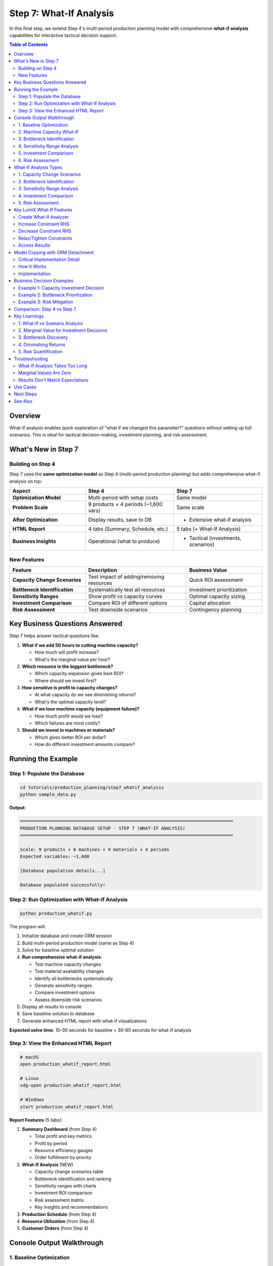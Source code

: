 Step 7: What-If Analysis
========================

In this final step, we extend Step 4's multi-period production planning model with comprehensive **what-if analysis** capabilities for interactive tactical decision support.

.. contents:: Table of Contents
   :local:
   :depth: 2

Overview
--------

What-if analysis enables quick exploration of "what if we changed this parameter?" questions without setting up full scenarios. This is ideal for tactical decision-making, investment planning, and risk assessment.

What's New in Step 7
--------------------

Building on Step 4
~~~~~~~~~~~~~~~~~~

Step 7 uses the **same optimization model** as Step 4 (multi-period production planning) but adds comprehensive what-if analysis on top:

.. list-table::
   :header-rows: 1
   :widths: 30 35 35

   * - Aspect
     - Step 4
     - Step 7
   * - **Optimization Model**
     - Multi-period with setup costs
     - Same model
   * - **Problem Scale**
     - 9 products × 4 periods (~1,600 vars)
     - Same scale
   * - **After Optimization**
     - Display results, save to DB
     - + Extensive what-if analysis
   * - **HTML Report**
     - 4 tabs (Summary, Schedule, etc.)
     - 5 tabs (+ What-If Analysis)
   * - **Business Insights**
     - Operational (what to produce)
     - + Tactical (investments, scenarios)

New Features
~~~~~~~~~~~~

.. list-table::
   :header-rows: 1
   :widths: 30 40 30

   * - Feature
     - Description
     - Business Value
   * - **Capacity Change Scenarios**
     - Test impact of adding/removing resources
     - Quick ROI assessment
   * - **Bottleneck Identification**
     - Systematically test all resources
     - Investment prioritization
   * - **Sensitivity Ranges**
     - Show profit vs capacity curves
     - Optimal capacity sizing
   * - **Investment Comparison**
     - Compare ROI of different options
     - Capital allocation
   * - **Risk Assessment**
     - Test downside scenarios
     - Contingency planning

Key Business Questions Answered
--------------------------------

Step 7 helps answer tactical questions like:

1. **What if we add 50 hours to cutting machine capacity?**

   - How much will profit increase?
   - What's the marginal value per hour?

2. **Which resource is the biggest bottleneck?**

   - Which capacity expansion gives best ROI?
   - Where should we invest first?

3. **How sensitive is profit to capacity changes?**

   - At what capacity do we see diminishing returns?
   - What's the optimal capacity level?

4. **What if we lose machine capacity (equipment failure)?**

   - How much profit would we lose?
   - Which failures are most costly?

5. **Should we invest in machines or materials?**

   - Which gives better ROI per dollar?
   - How do different investment amounts compare?

Running the Example
-------------------

Step 1: Populate the Database
~~~~~~~~~~~~~~~~~~~~~~~~~~~~~~

.. code-block:: bash

   cd tutorials/production_planning/step7_whatif_analysis
   python sample_data.py

**Output:**

.. code-block:: text

   ================================================================================
   PRODUCTION PLANNING DATABASE SETUP - STEP 7 (WHAT-IF ANALYSIS)
   ================================================================================

   Scale: 9 products × 6 machines × 9 materials × 4 periods
   Expected variables: ~1,600

   [Database population details...]

   Database populated successfully!

Step 2: Run Optimization with What-If Analysis
~~~~~~~~~~~~~~~~~~~~~~~~~~~~~~~~~~~~~~~~~~~~~~~

.. code-block:: bash

   python production_whatif.py

The program will:

1. Initialize database and create ORM session
2. Build multi-period production model (same as Step 4)
3. Solve for baseline optimal solution
4. **Run comprehensive what-if analysis**:

   - Test machine capacity changes
   - Test material availability changes
   - Identify all bottlenecks systematically
   - Generate sensitivity ranges
   - Compare investment options
   - Assess downside risk scenarios

5. Display all results to console
6. Save baseline solution to database
7. Generate enhanced HTML report with what-if visualizations

**Expected solve time**: 10-30 seconds for baseline + 30-60 seconds for what-if analysis

Step 3: View the Enhanced HTML Report
~~~~~~~~~~~~~~~~~~~~~~~~~~~~~~~~~~~~~~

.. code-block:: bash

   # macOS
   open production_whatif_report.html

   # Linux
   xdg-open production_whatif_report.html

   # Windows
   start production_whatif_report.html

**Report Features** (5 tabs):

1. **Summary Dashboard** (from Step 4)

   - Total profit and key metrics
   - Profit by period
   - Resource efficiency gauges
   - Order fulfillment by priority

2. **What-If Analysis** (NEW)

   - Capacity change scenarios table
   - Bottleneck identification and ranking
   - Sensitivity ranges with charts
   - Investment ROI comparison
   - Risk assessment matrix
   - Key insights and recommendations

3. **Production Schedule** (from Step 4)
4. **Resource Utilization** (from Step 4)
5. **Customer Orders** (from Step 4)

Console Output Walkthrough
--------------------------

1. Baseline Optimization
~~~~~~~~~~~~~~~~~~~~~~~~

.. code-block:: text

   ================================================================================
   LumiX Tutorial: Production Planning - Step 7 (WHAT-IF ANALYSIS)
   ================================================================================

   Building large-scale multi-period production model (ORM)...
     Scale: 9 products × 4 periods

   Solving baseline model with ortools...

   ================================================================================
   MULTI-PERIOD PRODUCTION PLAN (BASELINE)
   ================================================================================
   Status: optimal
   Total Objective Value: $45,234.56

   Week 1:
   --------------------------------------------------------------------------------
   Product              Production      Inventory       Profit Contrib
   --------------------------------------------------------------------------------
   Chair                50.00           0.00            $2,250.00
   Table                25.00           5.00            $3,000.00
   ...

2. Machine Capacity What-If
~~~~~~~~~~~~~~~~~~~~~~~~~~~

.. code-block:: text

   --------------------------------------------------------------------------------
   1. MACHINE CAPACITY WHAT-IF SCENARIOS
   --------------------------------------------------------------------------------

   What if we add 50 hours to Cutting Machine in Week 1?
     Original Profit:  $45,234.56
     New Profit:       $45,734.56
     Change:           $500.00 (+1.11%)
     Marginal Value:   $10.00 per hour

   Interpretation: Adding 50 hours of cutting machine capacity would increase
   profit by $500, yielding $10 per hour marginal value.

3. Bottleneck Identification
~~~~~~~~~~~~~~~~~~~~~~~~~~~~~

.. code-block:: text

   --------------------------------------------------------------------------------
   3. BOTTLENECK IDENTIFICATION
   --------------------------------------------------------------------------------

   Testing impact of adding 10 units to each resource constraint...

   Resource                                 Marginal Value       Priority
   --------------------------------------------------------------------------------
   Cutting Machine (Week 1)                 $10.00              HIGH
   Assembly Station (Week 1)                $5.50               HIGH
   Wood (Week 1)                            $3.25               MEDIUM
   Finishing Station (Week 2)               $2.10               MEDIUM
   Metal (Week 1)                           $0.00               LOW
   ...

   Top bottleneck: Cutting Machine (Week 1) with $10/unit marginal value
   Recommendation: Prioritize expanding cutting machine capacity

4. Sensitivity Range Analysis
~~~~~~~~~~~~~~~~~~~~~~~~~~~~~~

.. code-block:: text

   --------------------------------------------------------------------------------
   4. SENSITIVITY RANGE ANALYSIS
   --------------------------------------------------------------------------------

   Analyzing sensitivity: Cutting Machine capacity in Week 1
   Range: 100 - 250 hours (baseline: 160)

   Capacity (hrs)       Profit               vs Baseline
   --------------------------------------------------------------------------------
   100                  $42,234.56           -6.64%
   120                  $43,434.56           -3.98%
   140                  $44,334.56           -1.99%
   160                  $45,234.56           +0.00% (baseline)
   180                  $46,034.56           +1.77%
   200                  $46,734.56           +3.32%
   220                  $47,234.56           +4.42%
   240                  $47,534.56           +5.08%

   Observation: Linear increase up to 200 hours, then diminishing returns

5. Investment Comparison
~~~~~~~~~~~~~~~~~~~~~~~~

.. code-block:: text

   --------------------------------------------------------------------------------
   5. INVESTMENT COMPARISON
   --------------------------------------------------------------------------------

   Comparing different capacity expansion options:

   Investment Option                                  Profit Increase      ROI/Unit
   --------------------------------------------------------------------------------
   Cutting Machine +50hrs (Week 1)                    $500.00             $10.00
   Cutting Machine +100hrs (Week 1)                   $900.00             $9.00
   Assembly Station +50hrs (Week 1)                   $275.00             $5.50
   Wood +100 units (Week 1)                           $325.00             $3.25
   Wood +200 units (Week 1)                           $550.00             $2.75

   --------------------------------------------------------------------------------
   INVESTMENT RECOMMENDATION
   --------------------------------------------------------------------------------

   Best Investment Option:
     Cutting Machine +50hrs (Week 1)
     Profit Impact: $500.00
     ROI: $10.00 per unit

   If cost per hour < $10, this investment is profitable.

6. Risk Assessment
~~~~~~~~~~~~~~~~~~

.. code-block:: text

   --------------------------------------------------------------------------------
   6. RISK ASSESSMENT (Downside Scenarios)
   --------------------------------------------------------------------------------

   What if Cutting Machine loses 50 hours in Week 1 (equipment failure)?
     Original Profit:  $45,234.56
     New Profit:       $44,734.56
     Loss:             -$500.00 (-1.11%)
     ⚠ Risk: Equipment failure would cost $500.00

   What if Wood supply decreases by 20% in Week 1?
     Original Profit:  $45,234.56
     New Profit:       $44,584.56
     Loss:             -$650.00 (-1.44%)
     ⚠ Supply Risk: 20% shortage would cost $650.00

   Recommendation: Prepare contingency plans for cutting machine backup
   and wood supply diversification.

What-If Analysis Types
----------------------

1. Capacity Change Scenarios
~~~~~~~~~~~~~~~~~~~~~~~~~~~~~

Quick assessment of resource changes:

.. code-block:: python

   from lumix import LXWhatIfAnalyzer

   # Create analyzer
   whatif = LXWhatIfAnalyzer(model, optimizer, baseline_solution=baseline)

   # Add 50 hours to machine capacity
   result = whatif.increase_constraint_rhs("machine_1_period_1", by=50)
   print(f"Profit increase: ${result.delta_objective:,.2f}")

   # Increase material by 100 units
   result = whatif.increase_constraint_rhs("material_3_period_1", by=100)

**Use Cases:**

- Quick tactical decisions (should we add overtime?)
- ROI analysis (is capacity expansion worth it?)
- Resource reallocation (move resources between periods?)

2. Bottleneck Identification
~~~~~~~~~~~~~~~~~~~~~~~~~~~~~

Systematically test all constraints to find bottlenecks:

.. code-block:: python

   # Test adding 10 units to every resource
   test_amount = 10.0
   improvements = []

   for machine in machines:
       for period in periods:
           constraint_name = f"machine_{machine.id}_period_{period.id}"
           result = whatif.increase_constraint_rhs(constraint_name, by=test_amount)
           marginal_value = result.delta_objective / test_amount
           improvements.append((constraint_name, marginal_value))

   # Sort by marginal value
   bottlenecks = sorted(improvements, key=lambda x: x[1], reverse=True)

**Use Cases:**

- Investment prioritization (which capacity to expand first?)
- Process improvement (where to focus efforts?)
- Capacity planning (long-term expansion strategy)

3. Sensitivity Range Analysis
~~~~~~~~~~~~~~~~~~~~~~~~~~~~~~

Analyze how profit varies across range of capacity values:

.. code-block:: python

   # Test multiple capacity levels
   capacity_values = [100, 120, 140, 160, 180, 200, 220, 240]

   for capacity in capacity_values:
       result = whatif.increase_constraint_rhs("machine_1_period_1", to=capacity)
       print(f"Capacity: {capacity}, Profit: ${result.new_objective:,.2f}")

**Use Cases:**

- Optimal capacity sizing (where are diminishing returns?)
- Understanding profit elasticity
- Budget allocation (how much capacity is enough?)

4. Investment Comparison
~~~~~~~~~~~~~~~~~~~~~~~~

Compare ROI of different capacity investments:

.. code-block:: python

   investment_options = [
       ("machine_1", 50, "Cutting Machine +50hrs"),
       ("machine_1", 100, "Cutting Machine +100hrs"),
       ("material_1", 100, "Wood +100 units"),
   ]

   for constraint, amount, description in investment_options:
       result = whatif.increase_constraint_rhs(constraint, by=amount)
       roi_per_unit = result.delta_objective / amount
       print(f"{description}: ROI = ${roi_per_unit:.2f}/unit")

**Use Cases:**

- Capital budgeting (limited investment budget)
- Trade-off analysis (machines vs materials vs labor)
- Strategic planning (multi-year investment roadmap)

5. Risk Assessment
~~~~~~~~~~~~~~~~~~

Test downside scenarios (capacity reduction):

.. code-block:: python

   # Equipment failure scenario
   result = whatif.decrease_constraint_rhs("machine_1_period_1", by=50)
   print(f"Equipment failure would cost: ${abs(result.delta_objective):,.2f}")

   # Supply chain disruption
   result = whatif.tighten_constraint("material_3_period_1", by_percent=0.2)
   print(f"20% supply shortage would cost: ${abs(result.delta_objective):,.2f}")

**Use Cases:**

- Contingency planning (what if equipment fails?)
- Risk quantification (how much would disruption cost?)
- Mitigation priorities (which risks to address first?)

Key LumiX What-If Features
--------------------------

Create What-If Analyzer
~~~~~~~~~~~~~~~~~~~~~~~

.. code-block:: python

   from lumix import LXWhatIfAnalyzer

   # Create analyzer with model and optimizer
   whatif = LXWhatIfAnalyzer(model, optimizer, baseline_solution=baseline)

   # Get baseline (cached automatically)
   baseline = whatif.get_baseline_solution()

Increase Constraint RHS
~~~~~~~~~~~~~~~~~~~~~~~

.. code-block:: python

   # Add 50 units
   result = whatif.increase_constraint_rhs("capacity_labor", by=50)

   # Set to specific value
   result = whatif.increase_constraint_rhs("capacity_labor", to=1500)

   # Increase by percentage
   result = whatif.increase_constraint_rhs("capacity_labor", by_percent=0.2)

Decrease Constraint RHS
~~~~~~~~~~~~~~~~~~~~~~~~

.. code-block:: python

   # Subtract 50 units
   result = whatif.decrease_constraint_rhs("capacity_machine", by=50)

   # Decrease by percentage
   result = whatif.decrease_constraint_rhs("capacity_machine", by_percent=0.15)

Relax/Tighten Constraints
~~~~~~~~~~~~~~~~~~~~~~~~~~

.. code-block:: python

   # Make constraint less restrictive
   result = whatif.relax_constraint("capacity", by=100)

   # Make constraint more restrictive
   result = whatif.tighten_constraint("capacity", by_percent=0.2)

Access Results
~~~~~~~~~~~~~~

.. code-block:: python

   result.description           # Description of change
   result.original_objective    # Baseline profit
   result.new_objective        # New profit after change
   result.delta_objective      # Change in profit
   result.delta_percentage     # Percentage change
   result.original_solution    # Baseline solution
   result.new_solution         # New solution

Model Copying with ORM Detachment
----------------------------------

Critical Implementation Detail
~~~~~~~~~~~~~~~~~~~~~~~~~~~~~~

What-if analysis requires **copying the model** to apply changes without affecting the original. When using ORM (SQLAlchemy/Django), this presents a challenge:

**Problem**: ORM objects are bound to database sessions and cannot be pickled/deep copied directly.

**Solution**: LumiX implements an **ORM detachment strategy** in ``__deepcopy__`` methods:

.. code-block:: python

   from copy import deepcopy

   # This works even with ORM data!
   modified_model = deepcopy(model)

How It Works
~~~~~~~~~~~~

1. **Detect ORM Objects**: Check for SQLAlchemy (``_sa_instance_state``) or Django (``_state``, ``_meta``) markers

2. **Materialize Data**: Force-load lazy relationships before copying

3. **Detach from Session**: Create plain Python objects with same attributes

4. **Handle Lambda Closures**: Inspect function closures for captured ORM objects and detach them

5. **Deep Copy**: Use standard ``deepcopy`` with detached objects

Implementation
~~~~~~~~~~~~~~

The strategy is implemented in:

- ``lumix.utils.copy_utils``: Utility functions for ORM detachment
- ``LXModel.__deepcopy__``: Model-level copying
- ``LXVariable.__deepcopy__``: Variable-level copying with closure handling
- ``LXConstraint.__deepcopy__``: Constraint-level copying

Example:

.. code-block:: python

   from lumix.utils.copy_utils import detach_orm_object

   # Detach single ORM object
   product = session.query(Product).first()
   detached = detach_orm_object(product)
   # Now safe to pickle/deepcopy

   # Automatically handled in model copying
   modified_model = deepcopy(model)  # Works with ORM data

For complete details, see :doc:`/user-guide/utils/model-copying`.

Business Decision Examples
--------------------------

Example 1: Capacity Investment Decision
~~~~~~~~~~~~~~~~~~~~~~~~~~~~~~~~~~~~~~~

.. code-block:: python

   # Test capacity increase
   result = whatif.increase_constraint_rhs("machine_1_period_1", by=50)

   # Decision logic
   cost_per_hour = 100.0  # Equipment rental cost
   total_cost = cost_per_hour * 50
   roi = result.delta_objective - total_cost

   if roi > 0:
       print(f"✓ INVEST: ROI = ${roi:,.2f}")
       print(f"  Payback: {total_cost / result.delta_objective:.1f} periods")
   else:
       print(f"✗ DON'T INVEST: Loss = ${abs(roi):,.2f}")

Example 2: Bottleneck Prioritization
~~~~~~~~~~~~~~~~~~~~~~~~~~~~~~~~~~~~~

.. code-block:: python

   # Find top bottleneck
   bottlenecks = sorted(
       [(name, marginal_value) for name, marginal_value in all_constraints],
       key=lambda x: x[1],
       reverse=True
   )

   top_bottleneck = bottlenecks[0]
   print(f"Priority 1: {top_bottleneck[0]}")
   print(f"  Marginal Value: ${top_bottleneck[1]:.2f}/unit")
   print(f"  Action: Expand this resource first")

Example 3: Risk Mitigation
~~~~~~~~~~~~~~~~~~~~~~~~~~~

.. code-block:: python

   # Test equipment failure scenario
   result = whatif.decrease_constraint_rhs("machine_1_period_1", by=50)

   expected_loss = abs(result.delta_objective)
   insurance_cost = 200.0  # Annual insurance premium

   if insurance_cost < expected_loss:
       print(f"✓ BUY INSURANCE: Net benefit = ${expected_loss - insurance_cost:.2f}")
   else:
       print(f"✗ SELF-INSURE: Insurance too expensive")

Comparison: Step 4 vs Step 7
-----------------------------

.. list-table::
   :header-rows: 1
   :widths: 30 35 35

   * - Aspect
     - Step 4
     - Step 7
   * - **Problem Type**
     - Multi-period production planning
     - Same
   * - **Optimization**
     - Solve once, display results
     - Solve + extensive what-if
   * - **Analysis Time**
     - 10-30 seconds
     - 10-30s baseline + 30-60s what-if
   * - **Console Output**
     - Production plan
     - + What-if scenarios, bottlenecks, ROI
   * - **HTML Report**
     - 4 tabs
     - 5 tabs (+ What-If Analysis)
   * - **Business Value**
     - Operational plan
     - + Tactical decisions, investments
   * - **Use Case**
     - What to produce
     - + Where to invest, what-if questions
   * - **Time Horizon**
     - Weekly execution
     - Weekly + tactical planning

Key Learnings
-------------

1. What-If vs Scenario Analysis
~~~~~~~~~~~~~~~~~~~~~~~~~~~~~~~~

**What-If Analysis** (Step 7):

- Quick tactical changes
- Single parameter at a time
- Interactive exploration
- Minutes to hours decisions
- ROI-focused

**Scenario Analysis** (Step 5):

- Strategic planning
- Multiple coordinated changes
- Pre-defined scenarios
- Long-term decisions
- Comprehensive comparison

**When to use What-If**: Quick tactical decisions, testing specific changes, finding bottlenecks, ROI assessment

**When to use Scenario**: Strategic planning, complex multi-parameter changes, formal reporting

2. Marginal Value for Investment Decisions
~~~~~~~~~~~~~~~~~~~~~~~~~~~~~~~~~~~~~~~~~~~

**Marginal value** = profit increase per unit of resource

Use marginal value to:

- Set maximum willingness to pay for capacity
- Compare investment options
- Prioritize resource expansion
- Assess ROI

**Rule of thumb**: If cost per unit < marginal value → profitable investment

3. Bottleneck Discovery
~~~~~~~~~~~~~~~~~~~~~~~

- Test all constraints systematically
- Rank by marginal value
- Focus on high marginal value constraints first
- Non-bottlenecks have zero marginal value (excess capacity)

4. Diminishing Returns
~~~~~~~~~~~~~~~~~~~~~~

Sensitivity ranges reveal:

- Linear region (constant marginal value)
- Diminishing returns region (decreasing marginal value)
- Saturation point (zero marginal value)

**Use this to**: Determine optimal capacity levels, avoid over-investment

5. Risk Quantification
~~~~~~~~~~~~~~~~~~~~~~

Test downside scenarios to:

- Quantify potential losses
- Prioritize mitigation efforts
- Justify insurance/contingency costs
- Build resilience

Troubleshooting
---------------

What-If Analysis Takes Too Long
~~~~~~~~~~~~~~~~~~~~~~~~~~~~~~~~

**Symptom**: What-if analysis takes > 2 minutes

**Possible Causes**:

- Too many scenarios tested
- Solver not optimized
- Large model

**Solutions**:

- Test fewer scenarios
- Use faster solver (CPLEX, Gurobi)
- Reduce model size for exploratory analysis

Marginal Values Are Zero
~~~~~~~~~~~~~~~~~~~~~~~~~

**Symptom**: All bottlenecks have zero marginal value

**Possible Causes**:

- Constraints are not binding (excess capacity)
- Goal constraints are limiting profit
- Test amount is too small

**Solutions**:

- Check resource utilization
- Relax goal constraints
- Increase test amount (10 → 50 units)

Results Don't Match Expectations
~~~~~~~~~~~~~~~~~~~~~~~~~~~~~~~~~

**Symptom**: What-if results contradict intuition

**Possible Causes**:

- Other constraints become binding
- Non-linear effects from binary variables
- Goal programming trade-offs

**Solutions**:

- Check which constraints are binding
- Examine solution details
- Test multiple increment sizes

Use Cases
---------

1. **Tactical Capacity Planning**: Should we rent additional equipment?
2. **Overtime Decision**: Should we run overtime shifts?
3. **Supply Chain Negotiation**: Maximum price for additional materials?
4. **Equipment Investment**: Which machine to upgrade first?
5. **Risk Management**: What's the cost of equipment downtime?
6. **Budget Allocation**: How to allocate $100K investment budget?

Next Steps
----------

You've completed the Production Planning tutorial with what-if analysis!

✅ **Step 1**: Basic linear programming
✅ **Step 2**: Database integration with SQLAlchemy ORM
✅ **Step 3**: Goal programming with customer orders
✅ **Step 4**: Large-scale multi-period planning
✅ **Step 5**: Scenario analysis (if completed)
✅ **Step 6**: Sensitivity analysis (if completed)
✅ **Step 7**: What-if analysis and tactical decision support

**Advanced Topics to Explore**:

- Combine what-if with Monte Carlo simulation
- Build interactive dashboards with what-if capabilities
- Automate what-if analysis for recurring decisions
- Integrate what-if into decision support systems

**Related Documentation**:

- :doc:`/examples/whatif_analysis` - Standalone what-if example
- :doc:`/user-guide/analysis/whatif` - What-if analysis guide
- :doc:`/user-guide/utils/model-copying` - ORM-safe copying guide
- :doc:`../timetabling/step4_scaled` - Large-scale scheduling

See Also
--------

- :doc:`step6_sensitivity` - Sensitivity analysis with shadow prices
- :doc:`step5_scenario` - Strategic scenario comparison
- :doc:`/user-guide/analysis/index` - Analysis tools overview
- :doc:`/api/analysis/index` - Complete API reference
